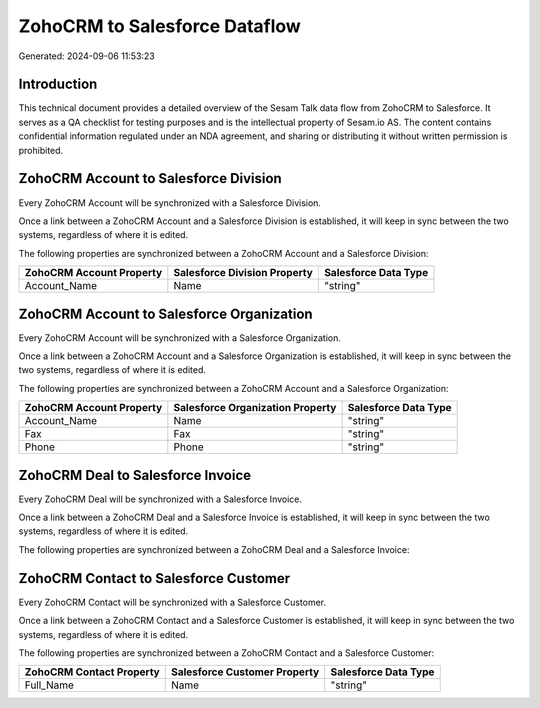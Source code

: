 ==============================
ZohoCRM to Salesforce Dataflow
==============================

Generated: 2024-09-06 11:53:23

Introduction
------------

This technical document provides a detailed overview of the Sesam Talk data flow from ZohoCRM to Salesforce. It serves as a QA checklist for testing purposes and is the intellectual property of Sesam.io AS. The content contains confidential information regulated under an NDA agreement, and sharing or distributing it without written permission is prohibited.

ZohoCRM Account to Salesforce Division
--------------------------------------
Every ZohoCRM Account will be synchronized with a Salesforce Division.

Once a link between a ZohoCRM Account and a Salesforce Division is established, it will keep in sync between the two systems, regardless of where it is edited.

The following properties are synchronized between a ZohoCRM Account and a Salesforce Division:

.. list-table::
   :header-rows: 1

   * - ZohoCRM Account Property
     - Salesforce Division Property
     - Salesforce Data Type
   * - Account_Name
     - Name
     - "string"


ZohoCRM Account to Salesforce Organization
------------------------------------------
Every ZohoCRM Account will be synchronized with a Salesforce Organization.

Once a link between a ZohoCRM Account and a Salesforce Organization is established, it will keep in sync between the two systems, regardless of where it is edited.

The following properties are synchronized between a ZohoCRM Account and a Salesforce Organization:

.. list-table::
   :header-rows: 1

   * - ZohoCRM Account Property
     - Salesforce Organization Property
     - Salesforce Data Type
   * - Account_Name
     - Name	
     - "string"
   * - Fax
     - Fax	
     - "string"
   * - Phone
     - Phone	
     - "string"


ZohoCRM Deal to Salesforce Invoice
----------------------------------
Every ZohoCRM Deal will be synchronized with a Salesforce Invoice.

Once a link between a ZohoCRM Deal and a Salesforce Invoice is established, it will keep in sync between the two systems, regardless of where it is edited.

The following properties are synchronized between a ZohoCRM Deal and a Salesforce Invoice:

.. list-table::
   :header-rows: 1

   * - ZohoCRM Deal Property
     - Salesforce Invoice Property
     - Salesforce Data Type


ZohoCRM Contact to Salesforce Customer
--------------------------------------
Every ZohoCRM Contact will be synchronized with a Salesforce Customer.

Once a link between a ZohoCRM Contact and a Salesforce Customer is established, it will keep in sync between the two systems, regardless of where it is edited.

The following properties are synchronized between a ZohoCRM Contact and a Salesforce Customer:

.. list-table::
   :header-rows: 1

   * - ZohoCRM Contact Property
     - Salesforce Customer Property
     - Salesforce Data Type
   * - Full_Name
     - Name
     - "string"

